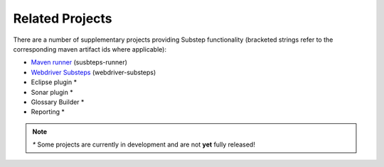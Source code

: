 Related Projects
================

There are a number of supplementary projects providing Substep functionality (bracketed strings refer to the corresponding maven artifact ids where applicable):

- `Maven runner <http://technophobia.github.com/substeps-runner/>`_ (susbteps-runner)
- `Webdriver Substeps <http://technophobia.github.com/substeps-webdriver/>`_ (webdriver-substeps)
- Eclipse plugin *
- Sonar plugin *
- Glossary Builder *
- Reporting *

.. Note::
   `*` Some projects are currently in development and are not **yet** fully released!